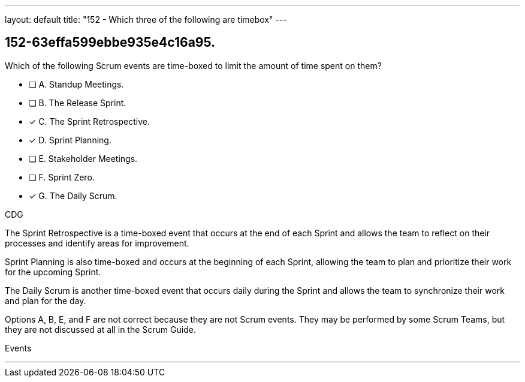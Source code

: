 ---
layout: default 
title: "152 - Which three of the following are timebox"
---


[#question]
== 152-63effa599ebbe935e4c16a95.

****

[#query]
--
Which of the following Scrum events are time-boxed to limit the amount of time spent on them?
--

[#list]
--
* [ ] A. Standup Meetings.
* [ ] B. The Release Sprint.
* [*] C. The Sprint Retrospective.
* [*] D. Sprint Planning.
* [ ] E. Stakeholder Meetings.
* [ ] F. Sprint Zero.
* [*] G. The Daily Scrum.

--
****

[#answer]
CDG

[#explanation]
--
The Sprint Retrospective is a time-boxed event that occurs at the end of each Sprint and allows the team to reflect on their processes and identify areas for improvement. 

Sprint Planning is also time-boxed and occurs at the beginning of each Sprint, allowing the team to plan and prioritize their work for the upcoming Sprint. 

The Daily Scrum is another time-boxed event that occurs daily during the Sprint and allows the team to synchronize their work and plan for the day.

Options A, B, E, and F are not correct because they are not Scrum events. They may be performed by some Scrum Teams, but they are not discussed at all in the Scrum Guide.
--

[#ka]
Events

'''


